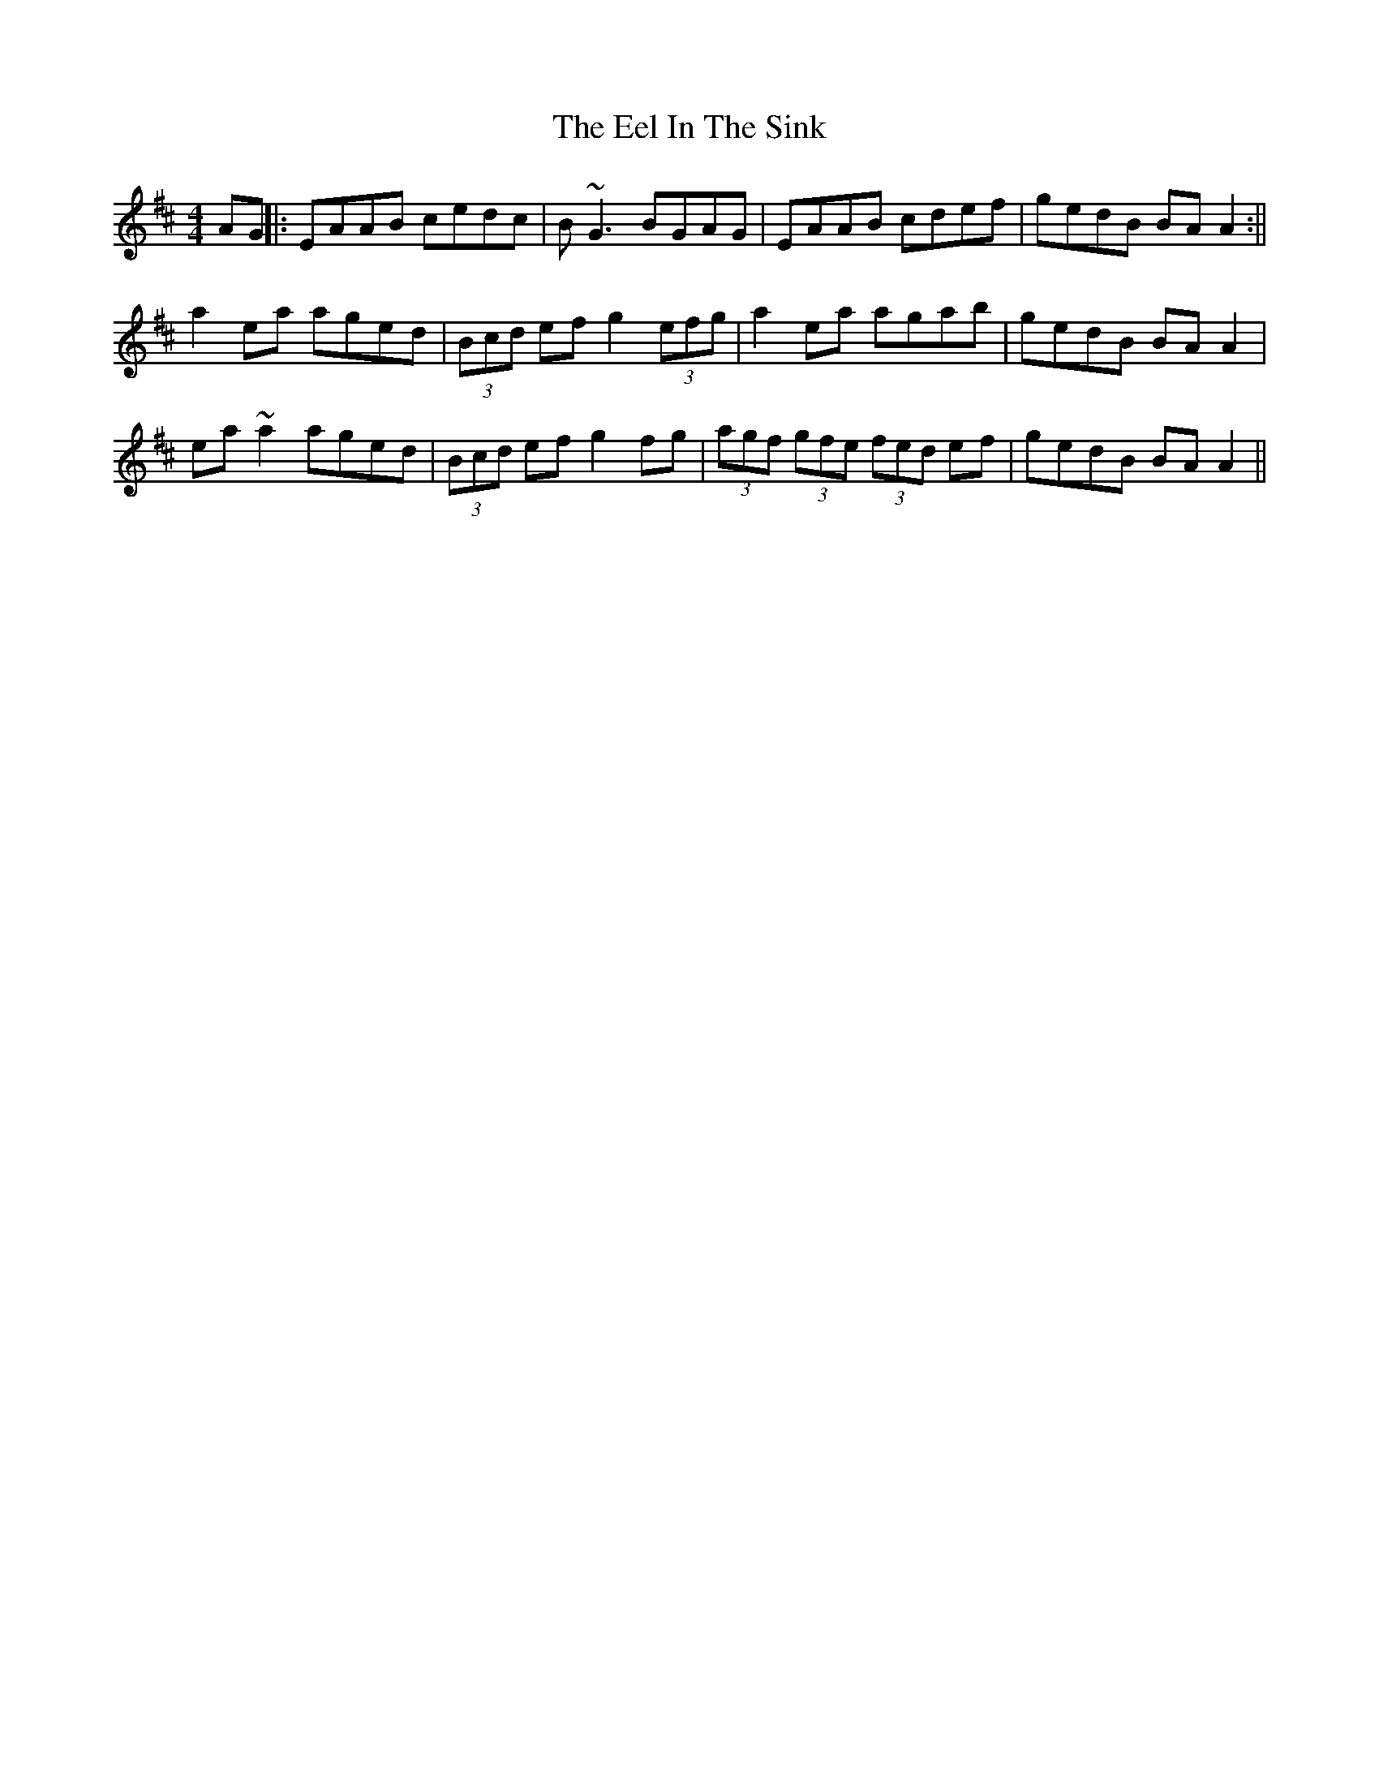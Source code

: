 X: 2
T: Eel In The Sink, The
Z: laveylad
S: https://thesession.org/tunes/1446#setting14830
R: reel
M: 4/4
L: 1/8
K: Amix
AG||:EAAB cedc|B~G3 BGAG|EAAB cdef|gedB BAA2:||a2ea aged|(3Bcd ef g2(3efg|a2ea agab|gedB BAA2|ea~a2 aged|(3Bcd ef g2fg|(3agf (3gfe (3fed ef|gedB BAA2||
